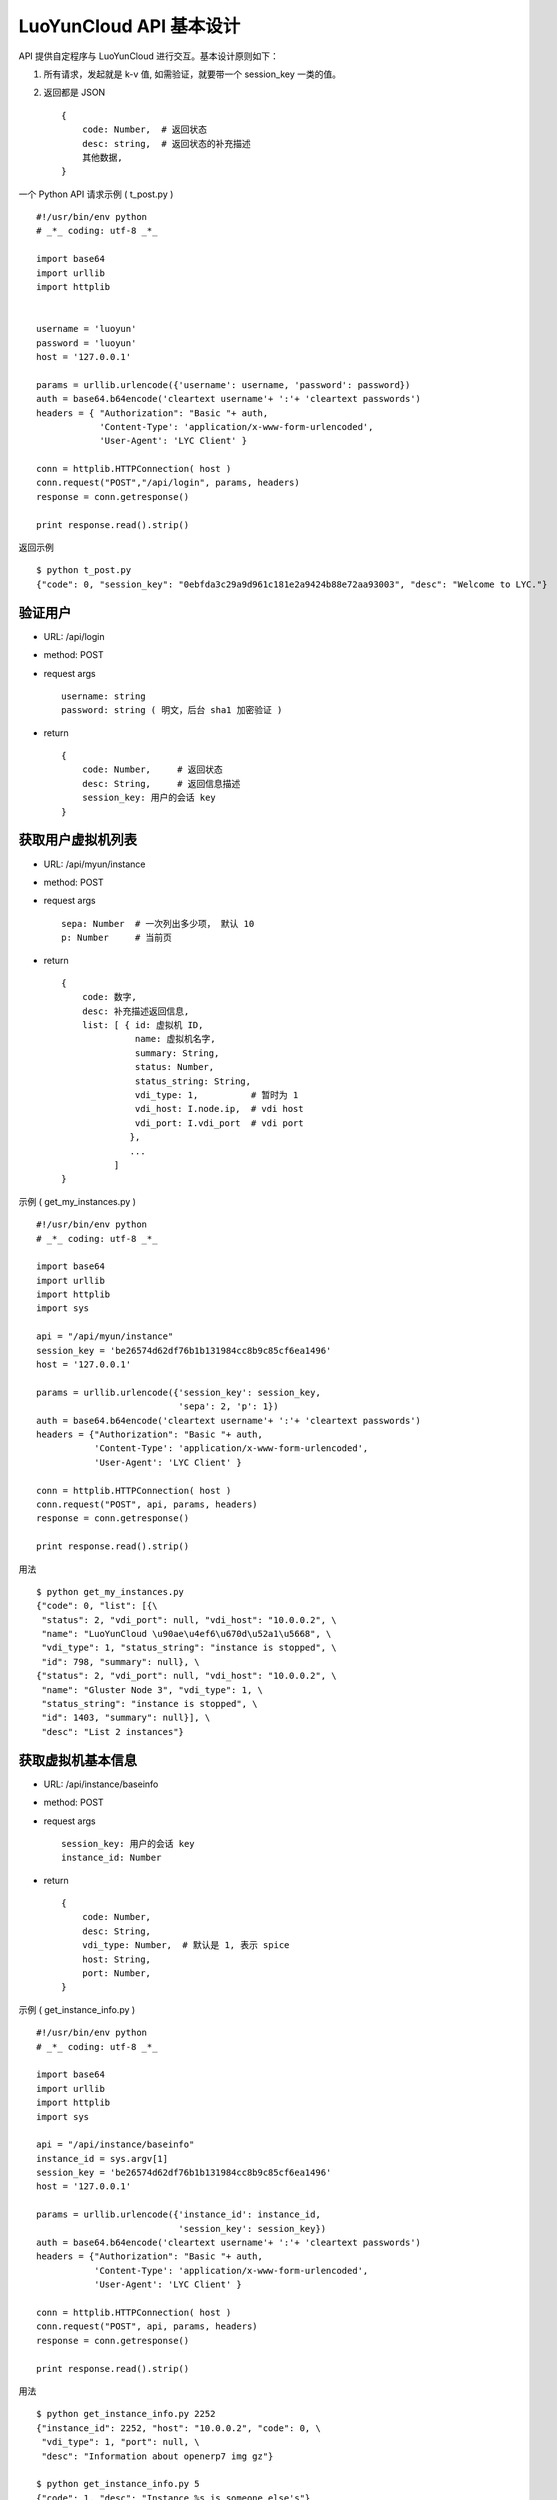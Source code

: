 ===========================
LuoYunCloud API 基本设计
===========================

API 提供自定程序与 LuoYunCloud 进行交互。基本设计原则如下：


1. 所有请求，发起就是 k-v 值, 如需验证，就要带一个 session_key 一类的值。
2. 返回都是 JSON ::

     {
         code: Number,  # 返回状态
         desc: string,  # 返回状态的补充描述
         其他数据,
     }

一个 Python API 请求示例 ( t_post.py ) ::

  #!/usr/bin/env python 
  # _*_ coding: utf-8 _*_ 

  import base64 
  import urllib 
  import httplib 
 

  username = 'luoyun'
  password = 'luoyun'
  host = '127.0.0.1'

  params = urllib.urlencode({'username': username, 'password': password})
  auth = base64.b64encode('cleartext username'+ ':'+ 'cleartext passwords') 
  headers = { "Authorization": "Basic "+ auth,
              'Content-Type': 'application/x-www-form-urlencoded',
              'User-Agent': 'LYC Client' }

  conn = httplib.HTTPConnection( host )
  conn.request("POST","/api/login", params, headers)
  response = conn.getresponse() 

  print response.read().strip()


返回示例 ::

  $ python t_post.py 
  {"code": 0, "session_key": "0ebfda3c29a9d961c181e2a9424b88e72aa93003", "desc": "Welcome to LYC."}



验证用户
=========

- URL: /api/login
- method: POST
- request args ::

    username: string
    password: string ( 明文，后台 sha1 加密验证 )

- return ::

    {
        code: Number,     # 返回状态
        desc: String,     # 返回信息描述
        session_key: 用户的会话 key
    }



获取用户虚拟机列表
===================

- URL: /api/myun/instance
- method: POST
- request args ::

    sepa: Number  # 一次列出多少项， 默认 10
    p: Number     # 当前页 

- return ::

    {
        code: 数字,
        desc: 补充描述返回信息,
        list: [ { id: 虚拟机 ID,
                  name: 虚拟机名字,
                  summary: String,
                  status: Number,
                  status_string: String,
                  vdi_type: 1,          # 暂时为 1
                  vdi_host: I.node.ip,  # vdi host
                  vdi_port: I.vdi_port  # vdi port
                 },
                 ...
              ]
    }


示例 ( get_my_instances.py ) ::

  #!/usr/bin/env python 
  # _*_ coding: utf-8 _*_ 

  import base64 
  import urllib 
  import httplib 
  import sys
 
  api = "/api/myun/instance"
  session_key = 'be26574d62df76b1b131984cc8b9c85cf6ea1496'
  host = '127.0.0.1'

  params = urllib.urlencode({'session_key': session_key,
                             'sepa': 2, 'p': 1})
  auth = base64.b64encode('cleartext username'+ ':'+ 'cleartext passwords') 
  headers = {"Authorization": "Basic "+ auth,
             'Content-Type': 'application/x-www-form-urlencoded',
             'User-Agent': 'LYC Client' }

  conn = httplib.HTTPConnection( host )
  conn.request("POST", api, params, headers)
  response = conn.getresponse()

  print response.read().strip()


用法 ::

  $ python get_my_instances.py 
  {"code": 0, "list": [{\
   "status": 2, "vdi_port": null, "vdi_host": "10.0.0.2", \
   "name": "LuoYunCloud \u90ae\u4ef6\u670d\u52a1\u5668", \
   "vdi_type": 1, "status_string": "instance is stopped", \
   "id": 798, "summary": null}, \
  {"status": 2, "vdi_port": null, "vdi_host": "10.0.0.2", \
   "name": "Gluster Node 3", "vdi_type": 1, \
   "status_string": "instance is stopped", \
   "id": 1403, "summary": null}], \
   "desc": "List 2 instances"}



获取虚拟机基本信息
===================

- URL: /api/instance/baseinfo
- method: POST
- request args ::

    session_key: 用户的会话 key
    instance_id: Number

- return ::

    {
        code: Number,
        desc: String,
        vdi_type: Number,  # 默认是 1, 表示 spice
        host: String,
        port: Number,
    }


示例 ( get_instance_info.py ) ::

  #!/usr/bin/env python 
  # _*_ coding: utf-8 _*_ 

  import base64 
  import urllib 
  import httplib 
  import sys
 
  api = "/api/instance/baseinfo"
  instance_id = sys.argv[1]
  session_key = 'be26574d62df76b1b131984cc8b9c85cf6ea1496'
  host = '127.0.0.1'

  params = urllib.urlencode({'instance_id': instance_id,
                             'session_key': session_key})
  auth = base64.b64encode('cleartext username'+ ':'+ 'cleartext passwords') 
  headers = {"Authorization": "Basic "+ auth,
             'Content-Type': 'application/x-www-form-urlencoded',
             'User-Agent': 'LYC Client' }

  conn = httplib.HTTPConnection( host )
  conn.request("POST", api, params, headers)
  response = conn.getresponse() 

  print response.read().strip()


用法 ::

  $ python get_instance_info.py 2252
  {"instance_id": 2252, "host": "10.0.0.2", "code": 0, \
   "vdi_type": 1, "port": null, \
   "desc": "Information about openerp7 img gz"}

  $ python get_instance_info.py 5
  {"code": 1, "desc": "Instance %s is someone else's"}


